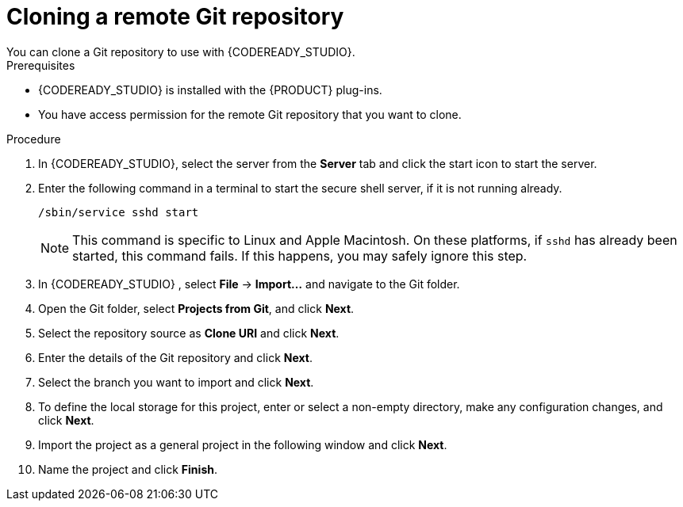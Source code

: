 [id='codeready-studio-clone-remote-git-repo-proc']
= Cloning a remote Git repository
You can clone a Git repository to use with {CODEREADY_STUDIO}. 

.Prerequisites
* {CODEREADY_STUDIO} is installed with the {PRODUCT} plug-ins.
* You have access permission for the remote Git repository that you want to clone.

.Procedure
. In {CODEREADY_STUDIO}, select the server from the *Server* tab and click the start icon to start the server.
. Enter the following command in a terminal to start the secure shell server, if it is not running already.
+
[source]
----
/sbin/service sshd start
----
+
[NOTE]
====
This command is specific to Linux and Apple Macintosh. On these platforms, if `sshd` has already been started, this command fails. If this happens, you may safely ignore this step.
====
. In {CODEREADY_STUDIO} , select *File* -> *Import...* and navigate to the Git folder.
. Open the Git folder, select *Projects from Git*, and click *Next*.
. Select the repository source as *Clone URI* and click *Next*.
. Enter the details of the Git repository and click *Next*.
. Select the branch you want to import and click *Next*.
. To define the local storage for this project, enter or select a non-empty directory, make any configuration changes, and click *Next*.
. Import the project as a general project in the following window and click *Next*.
. Name the project and click *Finish*.
